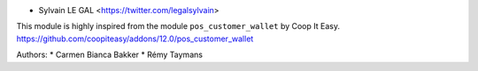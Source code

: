 * Sylvain LE GAL <https://twitter.com/legalsylvain>

This module is highly inspired from the module ``pos_customer_wallet`` by Coop It Easy.
https://github.com/coopiteasy/addons/12.0/pos_customer_wallet

Authors:
* Carmen Bianca Bakker
* Rémy Taymans
